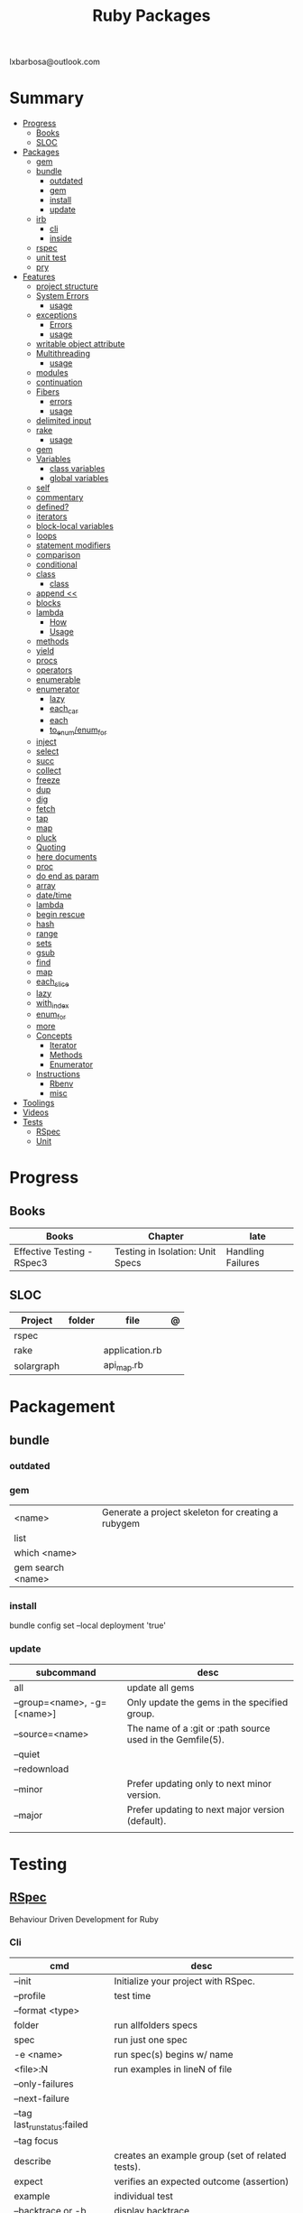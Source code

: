 #+TITLE: Ruby Packages
lxbarbosa@outlook.com

* Summary
  :PROPERTIES:
  :TOC:      :include all :depth 3 :ignore this
  :END:
  :CONTENTS:
  - [[#progress][Progress]]
    - [[#books][Books]]
    - [[#sloc][SLOC]]
  - [[#packages][Packages]]
    - [[#gem][gem]]
    - [[#bundle][bundle]]
      - [[#outdated][outdated]]
      - [[#gem][gem]]
      - [[#install][install]]
      - [[#update][update]]
    - [[#irb][irb]]
      - [[#cli][cli]]
      - [[#inside][inside]]
    - [[#rspec][rspec]]
    - [[#unit-test][unit test]]
    - [[#pry][pry]]
  - [[#features][Features]]
    - [[#project-structure][project structure]]
    - [[#system-errors][System Errors]]
      - [[#usage][usage]]
    - [[#exceptions][exceptions]]
      - [[#errors][Errors]]
      - [[#usage][usage]]
    - [[#writable-object-attribute][writable object attribute]]
    - [[#multithreading][Multithreading]]
      - [[#usage][usage]]
    - [[#modules][modules]]
    - [[#continuation][continuation]]
    - [[#fibers][Fibers]]
      - [[#errors][errors]]
      - [[#usage][usage]]
    - [[#delimited-input][delimited input]]
    - [[#rake][rake]]
      - [[#usage][usage]]
    - [[#gem][gem]]
    - [[#variables][Variables]]
      - [[#class-variables][class variables]]
      - [[#global-variables][global variables]]
    - [[#self][self]]
    - [[#commentary][commentary]]
    - [[#defined][defined?]]
    - [[#iterators][iterators]]
    - [[#block-local-variables][block-local variables]]
    - [[#loops][loops]]
    - [[#statement-modifiers][statement modifiers]]
    - [[#comparison][comparison]]
    - [[#conditional][conditional]]
    - [[#class][class]]
      - [[#class][class]]
    - [[#append-][append <<]]
    - [[#blocks][blocks]]
    - [[#lambda][lambda]]
      - [[#how][How]]
      - [[#usage][Usage]]
    - [[#methods][methods]]
    - [[#yield][yield]]
    - [[#procs][procs]]
    - [[#operators][operators]]
    - [[#enumerable][enumerable]]
    - [[#enumerator][enumerator]]
      - [[#lazy][lazy]]
      - [[#each_car][each_car]]
      - [[#each][each]]
      - [[#to_enumenum_for][to_enum/enum_for]]
    - [[#inject][inject]]
    - [[#select][select]]
    - [[#succ][succ]]
    - [[#collect][collect]]
    - [[#freeze][freeze]]
    - [[#dup][dup]]
    - [[#dig][dig]]
    - [[#fetch][fetch]]
    - [[#tap][tap]]
    - [[#map][map]]
    - [[#pluck][pluck]]
    - [[#quoting][Quoting]]
    - [[#here-documents][here documents]]
    - [[#proc][proc]]
    - [[#do-end-as-param][do end as param]]
    - [[#array][array]]
    - [[#datetime][date/time]]
    - [[#lambda][lambda]]
    - [[#begin-rescue][begin rescue]]
    - [[#hash][hash]]
    - [[#range][range]]
    - [[#sets][sets]]
    - [[#gsub][gsub]]
    - [[#find][find]]
    - [[#map][map]]
    - [[#each_slice][each_slice]]
    - [[#lazy][lazy]]
    - [[#with_index][with_index]]
    - [[#enum_for][enum_for]]
    - [[#more][more]]
    - [[#concepts][Concepts]]
      - [[#iterator][Iterator]]
      - [[#methods][Methods]]
      - [[#enumerator][Enumerator]]
    - [[#instructions][Instructions]]
      - [[#rbenv][Rbenv]]
      - [[#misc][misc]]
  - [[#toolings][Toolings]]
  - [[#videos][Videos]]
  - [[#tests][Tests]]
    - [[#rspec][RSpec]]
    - [[#unit][Unit]]
  :END:
* Progress
** Books
| Books                      | Chapter                          | late              |
|----------------------------+----------------------------------+-------------------|
| Effective Testing - RSpec3 | Testing in Isolation: Unit Specs | Handling Failures |

** SLOC
| Project    | folder | file           | @ |
|------------+--------+----------------+---|
| rspec      |        |                |   |
| rake       |        | application.rb |   |
| solargraph |        | api_map.rb     |   |

* Packagement
** bundle
*** outdated
*** gem
     |                   |                                                    |
     |-------------------+----------------------------------------------------|
     | <name>            | Generate a project skeleton for creating a rubygem |
     | list              |                                                    |
     | which <name>      |                                                    |
     | gem search <name> |                                                    |

*** install
     bundle config set --local deployment 'true'
*** update
     | subcommand                  | desc                                                       |
     |-----------------------------+------------------------------------------------------------|
     | all                         | update all gems                                            |
     | --group=<name>, -g=[<name>] | Only update the gems in the specified group.               |
     | --source=<name>             | The name of a :git or :path source used in the Gemfile(5). |
     | --quiet                     |                                                            |
     | --redownload                |                                                            |
     | --minor                     | Prefer updating only to next minor version.                |
     | --major                     | Prefer updating to next major version (default).           |
     |                             |                                                            |

* Testing
** [[https://rspec.info/][RSpec]]
Behaviour Driven Development for Ruby

*** Cli
| cmd                          | desc                                             |
|------------------------------+--------------------------------------------------|
| --init                       | Initialize your project with RSpec.              |
| --profile                    | test time                                        |
| --format <type>              |                                                  |
| folder                       | run allfolders specs                             |
| spec                         | run just one spec                                |
| -e <name>                    | run spec(s) begins w/ name                       |
| <file>:N                     | run examples in lineN of file                    |
| --only-failures              |                                                  |
| --next-failure               |                                                  |
| --tag last_run_status:failed |                                                  |
| --tag focus                  |                                                  |
| describe                     | creates an example group (set of related tests). |
| expect                       | verifies an expected outcome (assertion)         |
| example                      | individual test                                  |
| --backtrace or -b            | display backtrace                                |

*** Terms
 - Example group defines what you’re testing—in this case, a sandwich—and keeps related specs together.
 - Arrange/Act/Assert pattern

*** Features
**** before
#+begin_src ruby
before do
  allow(ledger).to receive(:record)
   .with(expense)
   .and_return(RecordResult.new(false, 417, 'Expense incomplete'))
end
#+end_src
**** matchers
***** eq
***** contain_exactly
***** a_kind_of
***** include
***** be_success
***** match [a_hash_including(...)]

**** expect / to
expect() and to() check a result in order to signal success or failure.
They compare a value using a matcher.

**** pending
**** it
***** metadata
****** :aggregate_failures
record the first failure, but continue to try the second expectation
**** describe
***** metadata
****** :aggregate_failures
record the first failure, but continue to try the second expectation
**** let
#+begin_src ruby
let(:expense) { { 'some' => 'data' } }
#+end_src

**** metadata
     |                               |   |
     |-------------------------------+---|
     | context 'foobar', focus: true |   |
     |                               |   |
*** hooks
**** suit-level
*** Commands
|                                   |                                      |
|-----------------------------------+--------------------------------------|
| RSpec.describe                    |                                      |
| describe                          |                                      |
| context                           |                                      |
| it 'foo bar'                      |                                      |
| expect(foo).to eq(bar)            |                                      |
| expect(foo).to be > :bar          |                                      |
| before(:xx)                       |                                      |
| after(:xxx)                       |                                      |
| before(:context)                  |                                      |
| after(:context)                   |                                      |
| let(:foo) { Bar.new }             |                                      |
| pending 'foo not yet implemented' |                                      |
| skip or xit 'foo bar'             | x prepended to it '' to skip example |
*** Methods
- instance_double
*** Config
**** .rspec
Default command-line flags
**** spec/spec_helper.rb
|                                          |   |
|------------------------------------------+---|
| Configuration options                    |   |
| config.filter_gems_from_backtrace <list> |   |
| filter_gems_from_backtrace <list>        |   |

***** Options
       - ENV['RACK_ENV'] = 'test'
*** Terms
- slimming the test

* Console
** pry
** rake
   - -T: list avaiable tasks
   - spec: run spec tests

*** usage
    #+begin_src ruby
    # desc:
    # task:

    desc "Remove Unix and Windows backup files"
    task :delete_backups => [ :delete_unix_backups, :delete_windows_backups ] do # depends on two other tasks
      puts "All backups deleted"
    end
    #+end_src
* Serialization
* Web Applications
** [[http://sinatrarb.com/][Sinatra]]
    Sinatra is a DSL for quickly creating web applications
** [[https://rubyonrails.org/][Ruby On Rails]]
    A web-application framework that includes everything needed to create database-backed web applications

* HTTP
** Rack
* Documentation
** Rdoc
    - nodoc: [all]


** console
    |        |   |
    |--------+---|
    | --all  |   |
    | --fmt  |   |
    | --main |   |

* Formatter
** Rufo
*** [[https://github.com/ruby-formatter/rufo/blob/master/docs/settings.md][Settings]]
* System
** FFI
- Foreign Function Interface
- gives you access to external libraries

#+begin_src ruby
require 'ffi'

module A
  extend FFI::Library
  ffi_lib 'c'
end
#+end_src
* Currency
   - Money: A Ruby Library for dealing with money and currency conversion.
* Profiling
   - ruby-prof
* Web-server
  - rack: A modular Ruby web server interface.
